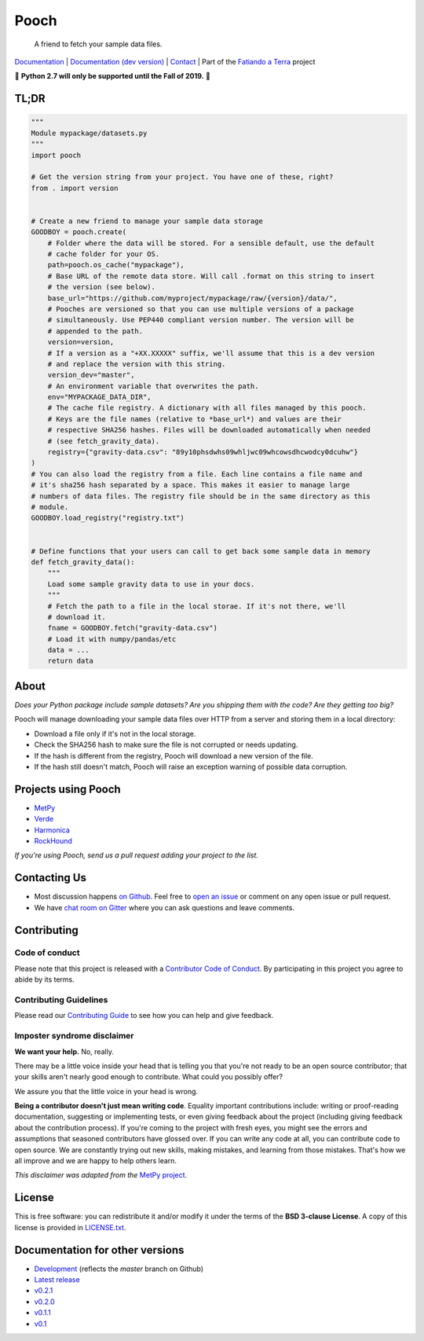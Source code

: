 Pooch
=====

    A friend to fetch your sample data files.

`Documentation <http://www.fatiando.org/pooch>`__ |
`Documentation (dev version) <http://www.fatiando.org/pooch/dev>`__ |
`Contact <https://gitter.im/fatiando/fatiando>`__ |
Part of the `Fatiando a Terra <https://www.fatiando.org>`__ project

🚨 **Python 2.7 will only be supported until the Fall of 2019.** 🚨

.. image:: http://img.shields.io/pypi/v/pooch.svg?style=flat-square
    :alt: Latest version on PyPI
    :target: https://pypi.python.org/pypi/pooch
.. image:: http://img.shields.io/travis/fatiando/pooch/master.svg?style=flat-square&label=TravisCI
    :alt: TravisCI build status
    :target: https://travis-ci.org/fatiando/pooch
.. image:: http://img.shields.io/appveyor/ci/fatiando/pooch/master.svg?style=flat-square&label=AppVeyor
    :alt: AppVeyor build status
    :target: https://ci.appveyor.com/project/fatiando/pooch
.. image:: https://img.shields.io/azure-devops/build/fatiando/cb775164-4881-4854-81fd-7eaa170192e0/6/master.svg?label=Azure&style=flat-square
    :alt: Azure Pipelines build status
    :target: https://dev.azure.com/fatiando/pooch/_build
.. image:: https://img.shields.io/codecov/c/github/fatiando/pooch/master.svg?style=flat-square
    :alt: Test coverage status
    :target: https://codecov.io/gh/fatiando/pooch
.. image:: https://img.shields.io/pypi/pyversions/pooch.svg?style=flat-square
    :alt: Compatible Python versions.
    :target: https://pypi.python.org/pypi/pooch
.. image:: https://img.shields.io/gitter/room/fatiando/fatiando.svg?style=flat-square
    :alt: Chat room on Gitter
    :target: https://gitter.im/fatiando/fatiando



TL;DR
-----

.. code:: python

    """
    Module mypackage/datasets.py
    """
    import pooch

    # Get the version string from your project. You have one of these, right?
    from . import version


    # Create a new friend to manage your sample data storage
    GOODBOY = pooch.create(
        # Folder where the data will be stored. For a sensible default, use the default
        # cache folder for your OS.
        path=pooch.os_cache("mypackage"),
        # Base URL of the remote data store. Will call .format on this string to insert
        # the version (see below).
        base_url="https://github.com/myproject/mypackage/raw/{version}/data/",
        # Pooches are versioned so that you can use multiple versions of a package
        # simultaneously. Use PEP440 compliant version number. The version will be
        # appended to the path.
        version=version,
        # If a version as a "+XX.XXXXX" suffix, we'll assume that this is a dev version
        # and replace the version with this string.
        version_dev="master",
        # An environment variable that overwrites the path.
        env="MYPACKAGE_DATA_DIR",
        # The cache file registry. A dictionary with all files managed by this pooch.
        # Keys are the file names (relative to *base_url*) and values are their
        # respective SHA256 hashes. Files will be downloaded automatically when needed
        # (see fetch_gravity_data).
        registry={"gravity-data.csv": "89y10phsdwhs09whljwc09whcowsdhcwodcy0dcuhw"}
    )
    # You can also load the registry from a file. Each line contains a file name and
    # it's sha256 hash separated by a space. This makes it easier to manage large
    # numbers of data files. The registry file should be in the same directory as this
    # module.
    GOODBOY.load_registry("registry.txt")


    # Define functions that your users can call to get back some sample data in memory
    def fetch_gravity_data():
        """
        Load some sample gravity data to use in your docs.
        """
        # Fetch the path to a file in the local storae. If it's not there, we'll
        # download it.
        fname = GOODBOY.fetch("gravity-data.csv")
        # Load it with numpy/pandas/etc
        data = ...
        return data


About
-----

*Does your Python package include sample datasets? Are you shipping them with the code?
Are they getting too big?*

Pooch will manage downloading your sample data files over HTTP from a server and storing
them in a local directory:

* Download a file only if it's not in the local storage.
* Check the SHA256 hash to make sure the file is not corrupted or needs updating.
* If the hash is different from the registry, Pooch will download a new version of the
  file.
* If the hash still doesn't match, Pooch will raise an exception warning of possible
  data corruption.


Projects using Pooch
--------------------

* `MetPy <https://github.com/Unidata/MetPy>`__
* `Verde <https://github.com/fatiando/verde>`__
* `Harmonica <https://github.com/fatiando/harmonica>`__
* `RockHound <https://github.com/fatiando/rockhound>`__

*If you're using Pooch, send us a pull request adding your project to the list.*


Contacting Us
-------------

* Most discussion happens `on Github <https://github.com/fatiando/pooch>`__.
  Feel free to `open an issue
  <https://github.com/fatiando/pooch/issues/new>`__ or comment
  on any open issue or pull request.
* We have `chat room on Gitter <https://gitter.im/fatiando/fatiando>`__ where you can
  ask questions and leave comments.


Contributing
------------

Code of conduct
+++++++++++++++

Please note that this project is released with a
`Contributor Code of Conduct <https://github.com/fatiando/pooch/blob/master/CODE_OF_CONDUCT.md>`__.
By participating in this project you agree to abide by its terms.

Contributing Guidelines
+++++++++++++++++++++++

Please read our
`Contributing Guide <https://github.com/fatiando/pooch/blob/master/CONTRIBUTING.md>`__
to see how you can help and give feedback.

Imposter syndrome disclaimer
++++++++++++++++++++++++++++

**We want your help.** No, really.

There may be a little voice inside your head that is telling you that you're
not ready to be an open source contributor; that your skills aren't nearly good
enough to contribute.
What could you possibly offer?

We assure you that the little voice in your head is wrong.

**Being a contributor doesn't just mean writing code**.
Equality important contributions include:
writing or proof-reading documentation, suggesting or implementing tests, or
even giving feedback about the project (including giving feedback about the
contribution process).
If you're coming to the project with fresh eyes, you might see the errors and
assumptions that seasoned contributors have glossed over.
If you can write any code at all, you can contribute code to open source.
We are constantly trying out new skills, making mistakes, and learning from
those mistakes.
That's how we all improve and we are happy to help others learn.

*This disclaimer was adapted from the*
`MetPy project <https://github.com/Unidata/MetPy>`__.


License
-------

This is free software: you can redistribute it and/or modify it under the terms
of the **BSD 3-clause License**. A copy of this license is provided in
`LICENSE.txt <https://github.com/fatiando/pooch/blob/master/LICENSE.txt>`__.


Documentation for other versions
--------------------------------

* `Development <http://www.fatiando.org/pooch/dev>`__ (reflects the *master* branch on
  Github)
* `Latest release <http://www.fatiando.org/pooch/latest>`__
* `v0.2.1 <http://www.fatiando.org/pooch/v0.2.1>`__
* `v0.2.0 <http://www.fatiando.org/pooch/v0.2.0>`__
* `v0.1.1 <http://www.fatiando.org/pooch/v0.1.1>`__
* `v0.1 <http://www.fatiando.org/pooch/v0.1>`__
